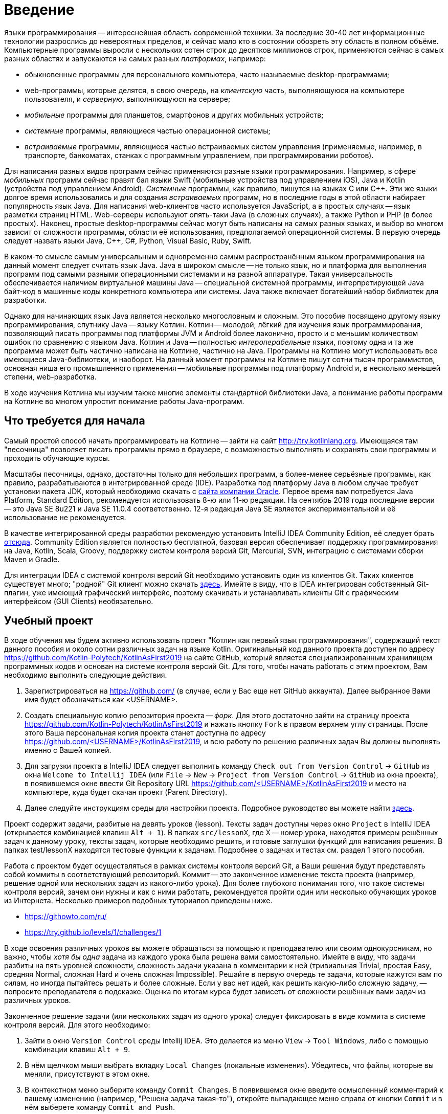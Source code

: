 = Введение

`Языки` программирования -- интереснейшая область современной техники.
За последние 30-40 лет информационные технологии разрослись до невероятных пределов, и сейчас мало кто в состоянии обозреть эту область в полном объёме.
Компьютерные программы выросли с нескольких сотен строк до десятков миллионов строк, применяются сейчас в самых разных областях и запускаются на самых разных __платформах__, например:

 * обыкновенные программы для персонального компьютера, часто называемые desktop-программами;
 * web-программы, которые делятся, в свою очередь, на __клиентскую__ часть, выполняющуюся на компьютере пользователя, и __серверную__, выполняющуюся на сервере;
 * __мобильные__ программы для планшетов, смартфонов и других мобильных устройств;
 * __системные__ программы, являющиеся частью операционной системы;
 * __встраиваемые__ программы, являющиеся частью встраиваемых систем управления (применяемые, например, в транспорте, банкоматах, станках с программным управлением, при программировании роботов).

Для написания разных видов программ сейчас применяются разные языки программирования.
Например, в сфере __мобильных__ программ сейчас правят бал языки Swift (мобильные устройства под управлением iOS), Java и Kotlin (устройства под управлением Android).
__Системные__ программы, как правило, пишутся на языках C или {cpp}.
Эти же языки долгое время использовались и для создания __встраиваемых__ программ, но в последние годы в этой области набирает популярность язык Java.
Для написания web-клиентов часто используется JavaScript, а в простых случаях -- язык разметки страниц HTML.
Web-серверы используют опять-таки Java (в сложных случаях), а также Python и PHP (в более простых).
Наконец, простые desktop-программы сейчас могут быть написаны на самых разных языках, и выбор во многом зависит от сложности программы, области её использования, предполагаемой операционной системы.
В первую очередь следует назвать языки Java, {cpp}, C#, Python, Visual Basic, Ruby, Swift.

В каком-то смысле самым универсальным и одновременно самым распространённым языком программирования на данный момент следует считать язык Java.
Java в широком смысле -- не только язык, но и платформа для выполнения программ под самыми разными операционными системами и на разной аппаратуре.
Такая универсальность обеспечивается наличием виртуальной машины Java -- специальной системной программы, интерпретирующей Java байт-код в машинные коды конкретного компьютера или системы.
Java также включает богатейший набор библиотек для разработки.

Однако для начинающих язык Java является несколько многословным и сложным.
Это пособие посвящено другому языку программирования, спутнику Java -- языку Котлин.
Котлин -- молодой, лёгкий для изучения язык программирования, позволяющий писать программы под платформы JVM и Android более лаконично, просто и с меньшим количеством ошибок по сравнению с языком Java.
Котлин и Java -- полностью __интероперабельные__ языки, поэтому одна и та же программа может быть частично написана на Котлине, частично на Java.
Программы на Котлине могут использовать все имеющиеся Java-библиотеки, и наоборот.
На данный момент программы на Котлине пишут сотни тысяч программистов, основная ниша его промышленного применения -- мобильные программы под платформу Android и, в несколько меньшей степени, web-разработка.

В ходе изучения Котлина мы изучим также многие элементы стандартной библиотеки Java, а понимание работы программ на Котлине во многом упростит понимание работы Java-программ.

== Что требуется для начала

Самый простой способ начать программировать на Котлине -- зайти на сайт http://try.kotlinlang.org.
Имеющаяся там "песочница" позволяет писать программы прямо в браузере, с возможностью выполнять и сохранять свои программы и проходить обучающие курсы.

Масштабы песочницы, однако, достаточны только для небольших программ, а более-менее серьёзные программы, как правило, разрабатываются в интегрированной среде (IDE).
Разработка под платформу Java в любом случае требует установки пакета JDK, который необходимо скачать с http://www.oracle.com/technetwork/java/javase/downloads/index.html[сайта компании Oracle].
Первое время вам потребуется Java Platform, Standard Edition, рекомендуется использовать 8-ю или 11-ю редакции. На сентябрь 2019 года последние версии -- это Java SE 8u221 и Java SE 11.0.4 соответственно. 12-я редакция Java SE является экспериментальной и её использование не рекомендуется.

В качестве интегрированной среды разработки рекомендую установить IntelliJ IDEA Community Edition, её следует брать https://www.jetbrains.com/idea/download[отсюда].
Community Edition является полностью бесплатной, базовая версия обеспечивает поддержку программирования на Java, Kotlin, Scala, Groovy, поддержку систем контроля версий Git, Mercurial, SVN, интеграцию с системами сборки Maven и Gradle.

Для интеграции IDEA с системой контроля версий Git необходимо установить один из клиентов Git.
Таких клиентов существует много; "родной" Git клиент можно скачать https://git-scm.com/downloads[здесь].
Имейте в виду, что в IDEA интегрирован собственный Git-плагин, уже имеющий графический интерфейс, поэтому скачивать и устанавливать клиенты Git с графическим интерфейсом (GUI Clients) необязательно.

== Учебный проект

В ходе обучения мы будем активно использовать проект "Котлин как первый язык программирования", содержащий текст данного пособия и около сотни различных задач на языке Kotlin.
Оригинальный код данного проекта доступен по адресу https://github.com/Kotlin-Polytech/KotlinAsFirst2019 на сайте GitHub, который является специализированным хранилищем программных кодов и основан на системе контроля версий Git.
Для того, чтобы начать работать с этим проектом, Вам необходимо выполнить следующие действия.

1. Зарегистрироваться на https://github.com/ (в случае, если у Вас еще нет GitHub аккаунта). Далее выбранное Вами имя будет обозначаться как <USERNAME>.
1. Создать специальную копию репозитория проекта -- _форк_. Для этого достаточно зайти на страницу проекта https://github.com/Kotlin-Polytech/KotlinAsFirst2019 и нажать кнопку `Fork` в правом верхнем углу страницы. После этого Ваша персональная копия проекта станет доступна по адресу https://github.com/<USERNAME>/KotlinAsFirst2019, и всю работу по решению различных задач Вы должны выполнять именно с Вашей копией.
1. Для загрузки проекта в IntelliJ IDEA следует выполнить команду `Check out from Version Control` -> `GitHub` из окна `Welcome to Intellij IDEA` (или `File` -> `New` -> `Project from Version Control` -> `GitHub` из окна проекта), в появившемся окне ввести Git Repository URL https://github.com/<USERNAME>/KotlinAsFirst2019 и место на компьютере, куда будет скачан проект (Parent Directory).
1. Далее следуйте инструкциям среды для настройки проекта. Подробное руководство вы можете найти http://kspt.icc.spbstu.ru/media/files/2018/kaf/IdeaConfig.pdf[здесь].

Проект содержит задачи, разбитые на девять уроков (lesson).
Тексты задач доступны через окно `Project` в IntelliJ IDEA (открывается комбинацией клавиш `Alt + 1`).
В папках `src/lessonX`, где X -- номер урока, находятся примеры решённых задач к данному уроку, тексты задач, которые необходимо решить, и готовые заглушки функций для написания решения.
В папках test/lessonX находятся тестовые функции к задачам. Подробнее о задачах и тестах см. раздел 1 этого пособия.

Работа с проектом будет осуществляться в рамках системы контроля версий Git, а Ваши решения будут представлять собой коммиты в соответствующий репозиторий.
Коммит -- это законченное изменение текста проекта (например, решение одной или нескольких задач из какого-либо урока).
Для более глубокого понимания того, что такое системы контроля версий, зачем они нужны и как с ними работать, рекомендуется пройти один или несколько обучающих уроков из Интернета.
Несколько примеров подобных туториалов приведены ниже.

* https://githowto.com/ru/
* https://try.github.io/levels/1/challenges/1

В ходе освоения различных уроков вы можете обращаться за помощью к преподавателю или своим однокурсникам, но важно, чтобы _хотя бы одна_ задача из каждого урока была решена вами самостоятельно.
Имейте в виду, что задачи разбиты на пять уровней сложности, сложность задачи указана в комментарии к ней (тривиальная Trivial, простая Easy, средняя Normal, сложная Hard и очень сложная Impossible).
Решайте в первую очередь те задачи, которые кажутся вам по силам, но иногда пытайтесь решать и более сложные.
Если у вас нет идей, как решить какую-либо сложную задачу, -- попросите преподавателя о подсказке.
Оценка по итогам курса будет зависеть от сложности решённых вами задач из различных уроков.

Законченное решение задачи (или нескольких задач из одного урока) следует фиксировать в виде коммита в системе контроля версий. Для этого необходимо:

1. Зайти в окно `Version Control` среды Intellij IDEA. Это делается из меню `View` -> `Tool Windows`, либо с помощью комбинации клавиш `Alt + 9`.
1. В нём щелчком мыши выбрать вкладку `Local Changes` (локальные изменения). Убедитесь, что файлы, которые вы меняли, присутствуют в этом окне.
1. В контекстном меню выберите команду `Commit Changes`. В появившемся окне введите осмысленный комментарий к вашему изменению (например, "Решена задача такая-то"), откройте выпадающее меню справа от кнопки `Commit` и в нём выберете команду `Commit and Push`.
1. При появлении соответствующих окон введите своё имя и e-mail для идентификации автора коммита (эти поля заполняются один раз), а также логин и пароль для Вашего аккаунта на GitHub.

== Система Kotoed

Проверка зафиксированного решения какого-либо урока или его части будет осуществляться через систему Kotlin Online Education (aka `Kotoed`), расположенную по адресу: https://kotoed.spbstu.ru.
Для работы с ней следует выполнить следующие действия:

1. Зарегистрироваться в системе, указав свой никнейм, почту и пароль.
* Для упрощения входа в систему можно связать свой аккаут с одним или несколькими OAuth провайдерами при помощи соответствующих ссылок на странице логина.
1. В профиле указать ваше имя (First Name), фамилию (Second Name) и номер группы (Group).
1. На странице нашего курса KotlinAsFirst-2019 создать проект (`Create project`), связанный с вашим репозиторием на GitHub.

В данном проекте вы будете создавать запросы на проверку (submissions), в рамках которых будет осуществляться оценка как корректности вашего решения, так и качества вашего кода.
Для создания запроса на проверку вам следует зайти в системе Kotoed на страницу вашего проекта и нажать `Submit`, при этом будет автоматически создан запрос на проверку _последней_ ревизии (версии) вашего репозитория.
Если вы хотите, чтобы проверялась какая-то конкретная ревизия, это можно сделать через `Specify revision` в выпадающем меню кнопки `Submit`.

Созданный запрос будет автоматически проверен через какое-то время, о чем вам придет соответствующее уведомление.
После этого на странице с результатами запроса (`Results`) вы сможете увидеть следующую информацию:

* Какие задачи были решены верно
* Какие задачи были решены неполностью или неправильно, с указанием непрошедших тестов
* Статистику решения заданий по всем урокам
* Ошибки сборки проекта (если такие имеются)
* Ошибки запроса на проверку (если такие имеются)

Кроме того, на странице `Review` вы можете как задать преподавателю вопрос по какому-либо заданию в виде комментария к интересующей вас строчке кода, так и увидеть вопросы и замечания преподавателей к вашему коду.
Для того, чтобы начать или продолжить обсуждение, следует нажать на карандаш рядом с интересующей вас строкой или на отметку об имеющихся комментариях.
Для того, чтобы добавить новый комментарий к уже имеющимся, можно воспользоваться формой добавления комментария.

Процесс внесения исправлений в уже созданный запрос заключается в следующем.

1. Поправить найденные ошибки и замечания преподавателя в вашем репозитории, после чего зафиксировать их в виде одного или нескольких коммитов (`Commit and push`).
1. Зайти в текущий активный запрос на исправление и нажать кнопку `Resubmit`. При необходимости проверить конкретную ревизию можно воспользоваться выпадающим меню `Specify revision`.

После этого будет создан новый зависимый запрос на исправление, в который автоматически перенесутся все комментарии из его родителя.
Он точно так же, как и обычный запрос на исправление, будет проверен, о чем вам придет соответствующее уведомление.

Как только ваш запрос будет удовлетворять требованиям преподавателей, он будет закрыт, после чего вы можете приступать к решению следующих уроков.

== Полезные советы

Несмотря на то, что у многих из вас будет желание двигаться вперед как можно скорее, мы убедительно просим вас придерживаться следующих трех правил.

* В том и только том случае, если все задачи, которые Вы хотели решить, успешно проверены и ваш запрос закрыт преподавателем, Вы можете приступать к следующим задачам.
* Если часть задач решена неправильно, постарайтесь исправить возможные ошибки при помощи предоставленных Вам тестов.
* В случае, если Вы уверены в правильности решения или не можете понять, где Вы ошиблись при решении, можете обратиться к преподавателю.

В случае обнаружения ошибок и недоработок в системе Kotoed можно и нужно сообщить о них преподавателям, которые постараются исправить их как можно скорее.

== Вопросы

В ходе изучения нового языка у вас, конечно, будут возникать вопросы, не стесняйтесь их задавать.
Помимо обращения к вашим однокурсникам и преподавателям, у вас есть следующие возможности:

* посмотреть "часто задаваемые вопросы" далее по тексту
* поискать ответ на вопрос с помощью поисковой системы в Интернете
* почитать разнообразную информацию о Котлине в его http://kotlinlang.org/docs/reference[документации]
* задать нам вопрос в https://kotlinlang.slack.com[Kotlin Slack] (получить приглашение можно http://slack.kotlinlang.org/[здесь]) в канале https://kotlinlang.slack.com/messages/CCH9B1UPJ/convo/C0BQ5GZ0S-1511956674.000289/[russian-kotlinasfirst]
* воспользоваться https://kotlinlang.org/community/[другими ресурсами для общения]

Kotlin Slack -- это система общения, созданная специально для программистов на Котлине.
Система состоит из множества каналов, посвящённых разным аспектам программирования на Котлине -- в большинстве из них общение идёт на английском языке.
Нашему курсу посвящён канал russian-kotlinasfirst, и там вы сможете задать любые вопросы по этому курсу на русском языке.
В качестве других важных каналов назову general -- канал с общими обсуждениями, касающимися Котлина, и russian -- общий канал для русскоязычных Котлин-программистов.

=== Часто задаваемые вопросы (F.A.Q.)

* Что делать, если при открытии файла расширением .kt из учебного проекта (например, Simple.kt) вы видите сообщение над ним `Project SDK is not defined`?

Нажмите на ссылку `Setup SDK` в правой части сообщения. Выберете JDK 1.8 для работы с проектом в появившемся окне.
Если список JDK в окне пуст или не содержит JDK 1.8, следует нажать на клавишу `Configure`, затем зелёный плюс в верхнем левом углу и зарегистрировать установленную на Вашем компьютере JDK 1.8 в Intellij IDEA.
Если Вы забыли установить JDK, это следует сделать, предварительно скачав её с сайта Oracle.

* Что делать, если отсутствует зелёный треугольник напротив функции `main` и тестовых функций?

Откройте окно Maven Projects на панели в правой части окна IDEA (если вы не видите там такой надписи, откройте его через меню -- View > Tool Windows > Maven Projects)
и нажмите в нём на кнопку с изображением двух стрелок в круге. Дождитесь окончания импортирования Maven-проекта (наблюдайте за надписями в нижней части окна IDEA),
после чего зелёные треугольники должны появиться. Проверьте также отсутствие надписи `Project SDK is not defined` в верхней части окна (см. вопрос выше).

Если вам не удаётся открыть окно Maven Projects, попробуйте выйти из Intellij IDEA и войти в неё заново.

